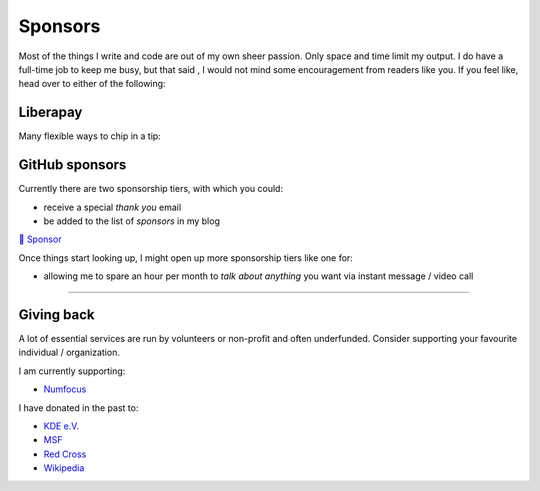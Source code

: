 Sponsors
########

.. note-dim:: None so far 🤔

Most of the things I write and code are out of my own sheer passion. Only space and
time limit my output. I do have a full-time job to keep me busy, but that said
, I would not mind some encouragement from readers like you.  If you feel like,
head over to either of the following:

Liberapay
=========

Many flexible ways to chip in a tip:

.. image:: https://liberapay.com/assets/widgets/donate.svg
   :target: https://liberapay.com/ashwinvis/donate
   :alt: Donate using Liberapay
   :height: 2em

GitHub sponsors
===============
.. raw:: html

   <style>
      div.gh-sponsors-button a {
         display: block;
         text-decoration: none;
         font-size: 0.9em;
         font-family: sans-serif;
         font-weight: bold;
         color: #000;
         padding: 0.2em 1em;
     }
     div.gh-sponsors-button {
         display: inline-block;
         background-color: #ddd;
         border: none;
         border-radius: 0.5rem;
         text-align: center;
     }
   </style>

Currently there are two sponsorship tiers, with which you could:

- receive a special *thank you* email
- be added to the list of *sponsors* in my blog

.. container:: gh-sponsors-button m-default

    `💓 Sponsor <https://github.com/sponsors/ashwinvis>`__

Once things start looking up, I might open up more sponsorship tiers like one
for:

- allowing me to spare an hour per month to *talk about anything* you want via instant message / video call

----

Giving back
===========

A lot of essential services are run by volunteers or non-profit and often
underfunded. Consider supporting your favourite individual / organization.

I am currently supporting:

- `Numfocus <https://numfocus.salsalabs.org/donate>`_

I have donated in the past to:

- `KDE e.V. <https://kde.org/community/donations/index.php>`__
- `MSF <https://www.msf.org/>`__
- `Red Cross <https://www.rodakorset.se/>`__
- `Wikipedia
  <https://donate.wikimedia.org/wiki/Special:FundraiserRedirector?utm_source=donate&utm_medium=sidebar&utm_campaign=C13_en.wikipedia.org&uselang=en>`__
